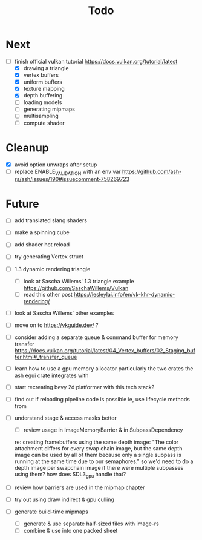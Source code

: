 #+title: Todo

* Next
- [-] finish official vulkan tutorial
  https://docs.vulkan.org/tutorial/latest
  - [X] drawing a triangle
  - [X] vertex buffers
  - [X] uniform buffers
  - [X] texture mapping
  - [X] depth buffering
  - [ ] loading models
  - [ ] generating mipmaps
  - [ ] multisampling
  - [ ] compute shader

* Cleanup
- [X] avoid option unwraps after setup
- [ ] replace ENABLE_VALIDATION with an env var
  https://github.com/ash-rs/ash/issues/190#issuecomment-758269723

* Future
- [ ] add translated slang shaders
- [ ] make a spinning cube

- [ ] add shader hot reload
- [ ] try generating Vertex struct

- [ ] 1.3 dynamic rendering triangle
  - [ ] look at Sascha Willems' 1.3 triangle example
    https://github.com/SaschaWillems/Vulkan
  - [ ] read this other post
    https://lesleylai.info/en/vk-khr-dynamic-rendering/
- [ ] look at Sascha Willems' other examples
- [ ] move on to https://vkguide.dev/ ?
- [ ] consider adding a separate queue & command buffer for memory transfer
  https://docs.vulkan.org/tutorial/latest/04_Vertex_buffers/02_Staging_buffer.html#_transfer_queue
- [ ] learn how to use a gpu memory allocator
  particularly the two crates the ash egui crate integrates with
- [ ] start recreating bevy 2d platformer with this tech stack?

- [ ] find out if reloading pipeline code is possible
  ie, use lifecycle methods from

- [ ] understand stage & access masks better
  - [ ] review usage in ImageMemoryBarrier & in SubpassDependency
  re: creating framebuffers using the same depth image:
  "The color attachment differs for every swap chain image, but the same depth image can be used by all of them because only a single subpass is running at the same time due to our semaphores."
  so we'd need to do a depth image per swapchain image if there were multiple subpasses using them?
  how does SDL3_gpu handle that?
- [ ] review how barriers are used in the mipmap chapter

- [ ] try out using draw indirect & gpu culling

- [ ] generate build-time mipmaps
  - [ ] generate & use separate half-sized files with image-rs
  - [ ] combine & use into one packed sheet
